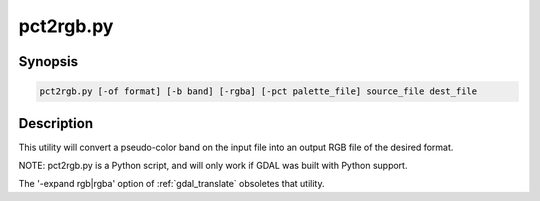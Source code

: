.. _pct2rgb:

================================================================================
pct2rgb.py
================================================================================

.. only:: html

    Convert an 8bit paletted image to 24bit RGB.

.. Index:: pct2rgb

Synopsis
--------

.. code-block::

    pct2rgb.py [-of format] [-b band] [-rgba] [-pct palette_file] source_file dest_file

Description
-----------

This utility will convert a pseudo-color band on the input file into an output
RGB file of the desired format.

.. program:: pct2rgb

.. option:: -of <format>

    Select the output format. Starting with
    GDAL 2.3, if not specified, the format is guessed from the extension (previously
    was GTiff). Use the short format name.

.. option:: -b <band>

    Band to convert to RGB, defaults to 1.

.. option:: -rgba

    Generate a RGBA file (instead of a RGB file by default).

.. option:: -pct <palette_file>

    Extract the color table from <palette_file> instead of getting it from <source_file>
    Can be used to have a consistent color table for multiple files.
    The <palette_file> must be either a raster file in a GDAL supported format with a palette
    or a color file in a supported format (txt, qml, qlr).

.. option:: <source_file>

    The input file.

.. option:: <dest_file>

    The output RGB file that will be created.

NOTE: pct2rgb.py is a Python script, and will only work if GDAL was built
with Python support.

The '-expand rgb|rgba' option of :ref:`gdal_translate` obsoletes that utility.
